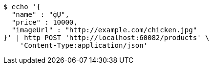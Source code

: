 [source,bash]
----
$ echo '{
  "name" : "ġŲ",
  "price" : 10000,
  "imageUrl" : "http://example.com/chicken.jpg"
}' | http POST 'http://localhost:60082/products' \
    'Content-Type:application/json'
----